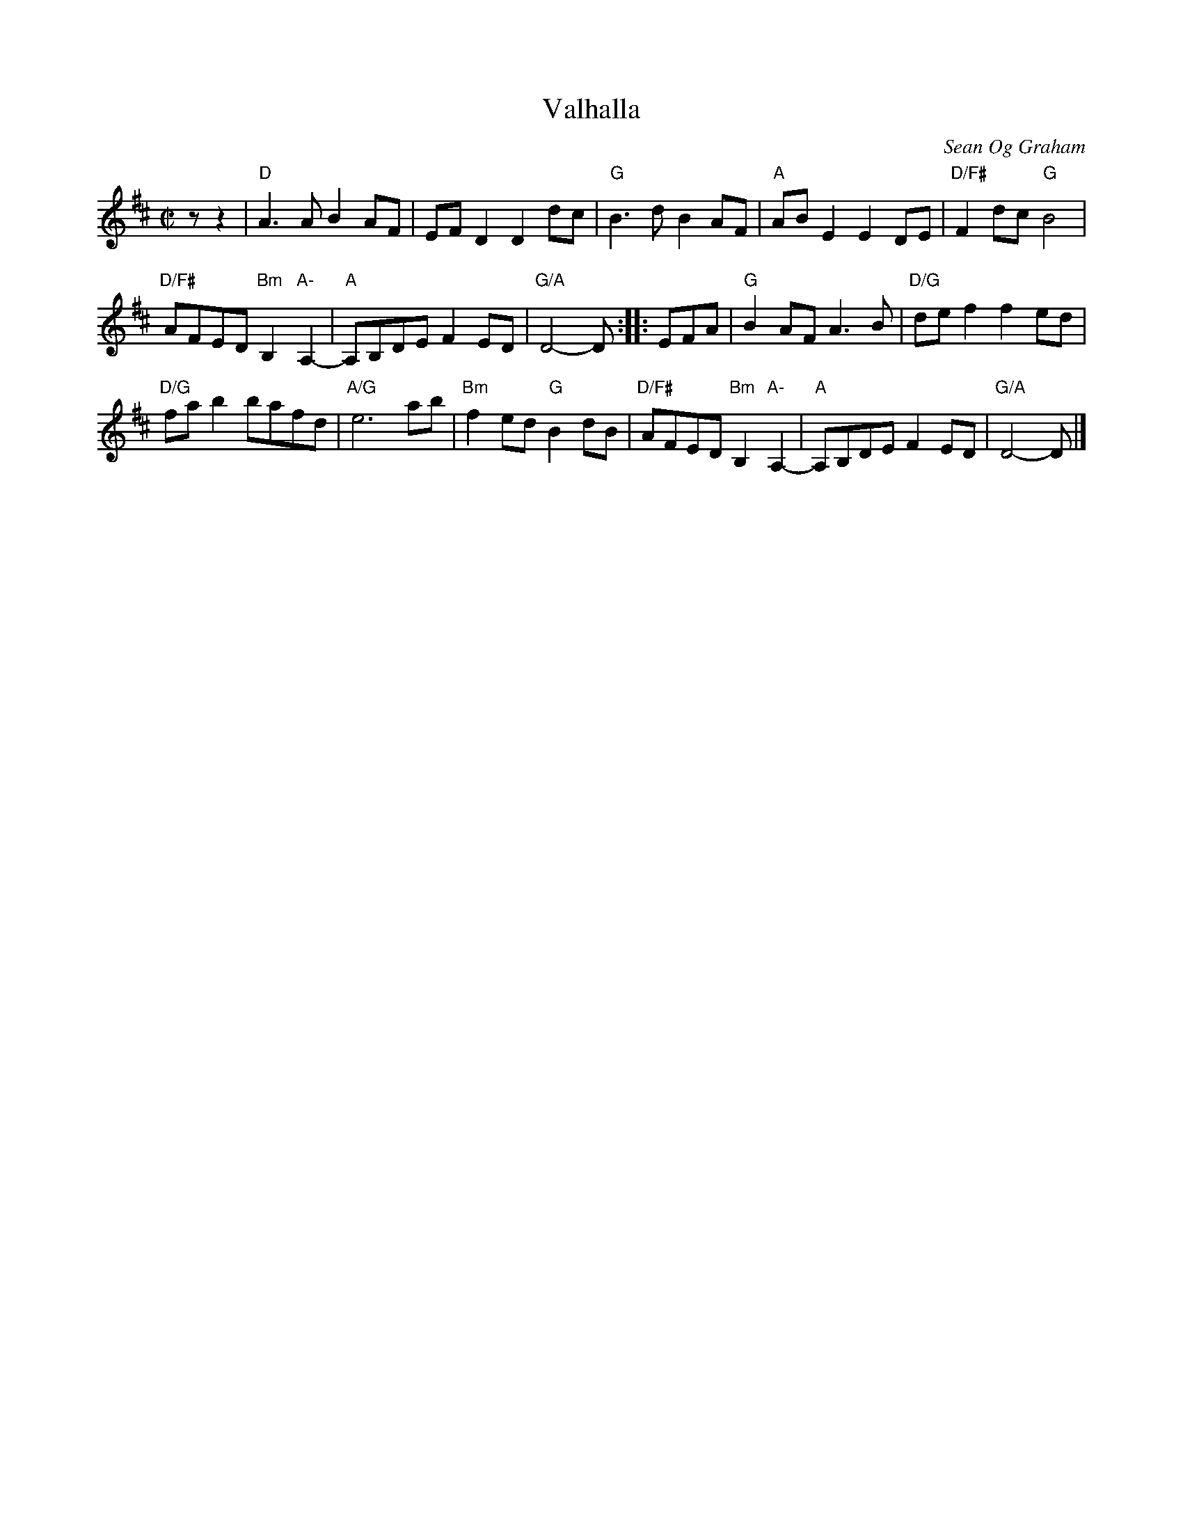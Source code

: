 X: 1
T: Valhalla
C: Sean Og Graham
R: reel
N: of the band Beorga
N: chords by Natalie Haas
S: Concord Slow Scottish session, 2019-5-17
Z: 2019 John Chambers <jc:trillian.mit.edu>
M: C|
L: 1/8
K: D
zz2 |\
"D"A3A B2AF | EFD2 D2dc | "G"B3d B2AF |\
"A"ABE2 E2DE | "D/F#"F2dc "G"B4 |
"D/F#"AFED "Bm"B,2"A-"A,2- | "A"A,B,DE F2ED | "G/A"D4- D ::\
EFA |\
"G"B2AF A3B | "D/G"def2 f2ed |
"D/G"fab2 bafd |\
"A/G"e6 ab |\
"Bm"f2ed "G"B2dB | "D/F#"AFED "Bm"B,2"A-"A,2- |\
"A"A,B,DE F2ED | "G/A"D4- D |]
